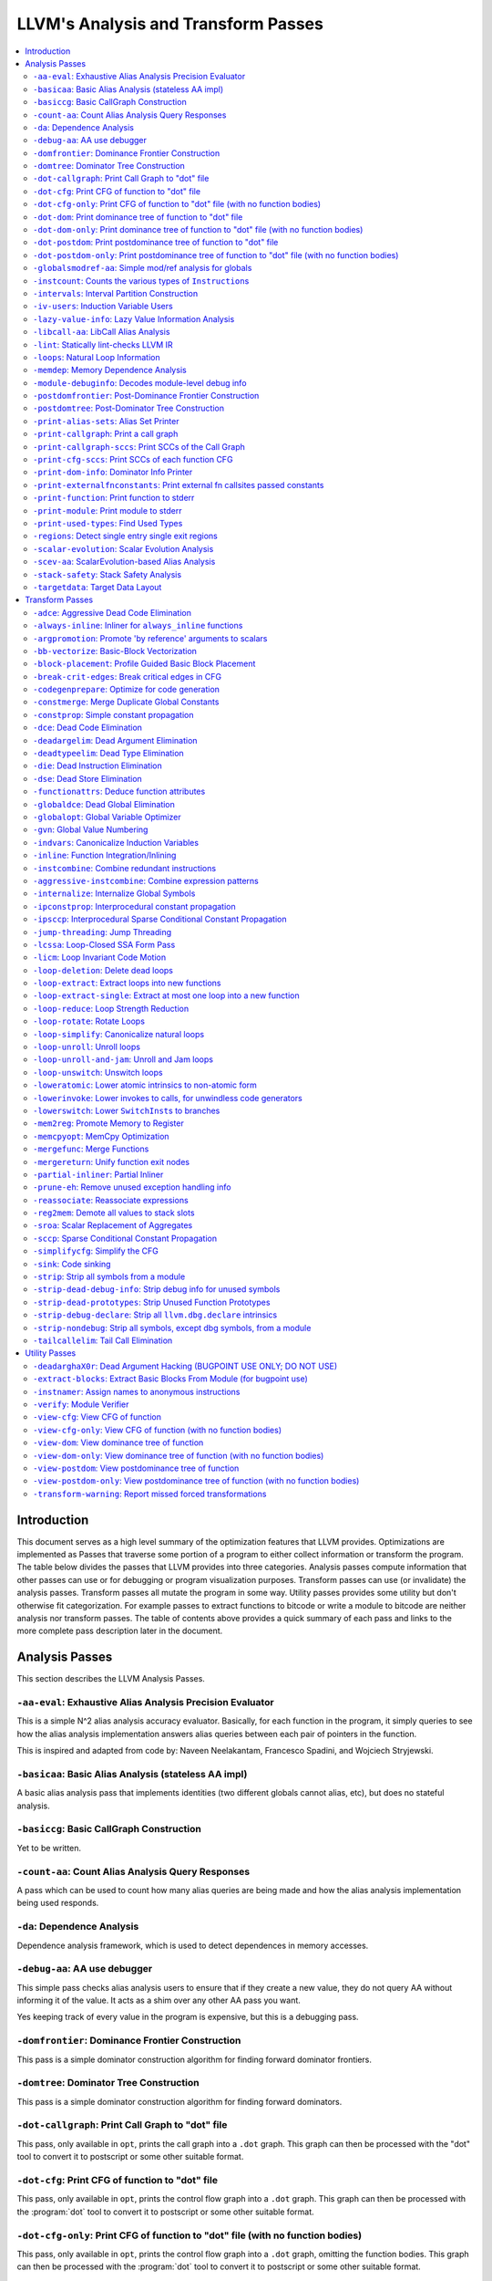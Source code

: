 ..
    If Passes.html is up to date, the following "one-liner" should print
    an empty diff.

    egrep -e '^<tr><td><a href="#.*">-.*</a></td><td>.*</td></tr>$' \
          -e '^  <a name=".*">.*</a>$' < Passes.html >html; \
    perl >help <<'EOT' && diff -u help html; rm -f help html
    open HTML, "<Passes.html" or die "open: Passes.html: $!\n";
    while (<HTML>) {
      m:^<tr><td><a href="#(.*)">-.*</a></td><td>.*</td></tr>$: or next;
      $order{$1} = sprintf("%03d", 1 + int %order);
    }
    open HELP, "../Release/bin/opt -help|" or die "open: opt -help: $!\n";
    while (<HELP>) {
      m:^    -([^ ]+) +- (.*)$: or next;
      my $o = $order{$1};
      $o = "000" unless defined $o;
      push @x, "$o<tr><td><a href=\"#$1\">-$1</a></td><td>$2</td></tr>\n";
      push @y, "$o  <a name=\"$1\">-$1: $2</a>\n";
    }
    @x = map { s/^\d\d\d//; $_ } sort @x;
    @y = map { s/^\d\d\d//; $_ } sort @y;
    print @x, @y;
    EOT

    This (real) one-liner can also be helpful when converting comments to HTML:

    perl -e '$/ = undef; for (split(/\n/, <>)) { s:^ *///? ?::; print "  <p>\n" if !$on && $_ =~ /\S/; print "  </p>\n" if $on && $_ =~ /^\s*$/; print "  $_\n"; $on = ($_ =~ /\S/); } print "  </p>\n" if $on'

====================================
LLVM's Analysis and Transform Passes
====================================

.. contents::
    :local:

Introduction
============

This document serves as a high level summary of the optimization features that
LLVM provides.  Optimizations are implemented as Passes that traverse some
portion of a program to either collect information or transform the program.
The table below divides the passes that LLVM provides into three categories.
Analysis passes compute information that other passes can use or for debugging
or program visualization purposes.  Transform passes can use (or invalidate)
the analysis passes.  Transform passes all mutate the program in some way.
Utility passes provides some utility but don't otherwise fit categorization.
For example passes to extract functions to bitcode or write a module to bitcode
are neither analysis nor transform passes.  The table of contents above
provides a quick summary of each pass and links to the more complete pass
description later in the document.

Analysis Passes
===============

This section describes the LLVM Analysis Passes.

``-aa-eval``: Exhaustive Alias Analysis Precision Evaluator
-----------------------------------------------------------

This is a simple N^2 alias analysis accuracy evaluator.  Basically, for each
function in the program, it simply queries to see how the alias analysis
implementation answers alias queries between each pair of pointers in the
function.

This is inspired and adapted from code by: Naveen Neelakantam, Francesco
Spadini, and Wojciech Stryjewski.

``-basicaa``: Basic Alias Analysis (stateless AA impl)
------------------------------------------------------

A basic alias analysis pass that implements identities (two different globals
cannot alias, etc), but does no stateful analysis.

``-basiccg``: Basic CallGraph Construction
------------------------------------------

Yet to be written.

``-count-aa``: Count Alias Analysis Query Responses
---------------------------------------------------

A pass which can be used to count how many alias queries are being made and how
the alias analysis implementation being used responds.

.. _passes-da:

``-da``: Dependence Analysis
----------------------------

Dependence analysis framework, which is used to detect dependences in memory
accesses.

``-debug-aa``: AA use debugger
------------------------------

This simple pass checks alias analysis users to ensure that if they create a
new value, they do not query AA without informing it of the value.  It acts as
a shim over any other AA pass you want.

Yes keeping track of every value in the program is expensive, but this is a
debugging pass.

``-domfrontier``: Dominance Frontier Construction
-------------------------------------------------

This pass is a simple dominator construction algorithm for finding forward
dominator frontiers.

``-domtree``: Dominator Tree Construction
-----------------------------------------

This pass is a simple dominator construction algorithm for finding forward
dominators.


``-dot-callgraph``: Print Call Graph to "dot" file
--------------------------------------------------

This pass, only available in ``opt``, prints the call graph into a ``.dot``
graph.  This graph can then be processed with the "dot" tool to convert it to
postscript or some other suitable format.

``-dot-cfg``: Print CFG of function to "dot" file
-------------------------------------------------

This pass, only available in ``opt``, prints the control flow graph into a
``.dot`` graph.  This graph can then be processed with the :program:`dot` tool
to convert it to postscript or some other suitable format.

``-dot-cfg-only``: Print CFG of function to "dot" file (with no function bodies)
--------------------------------------------------------------------------------

This pass, only available in ``opt``, prints the control flow graph into a
``.dot`` graph, omitting the function bodies.  This graph can then be processed
with the :program:`dot` tool to convert it to postscript or some other suitable
format.

``-dot-dom``: Print dominance tree of function to "dot" file
------------------------------------------------------------

This pass, only available in ``opt``, prints the dominator tree into a ``.dot``
graph.  This graph can then be processed with the :program:`dot` tool to
convert it to postscript or some other suitable format.

``-dot-dom-only``: Print dominance tree of function to "dot" file (with no function bodies)
-------------------------------------------------------------------------------------------

This pass, only available in ``opt``, prints the dominator tree into a ``.dot``
graph, omitting the function bodies.  This graph can then be processed with the
:program:`dot` tool to convert it to postscript or some other suitable format.

``-dot-postdom``: Print postdominance tree of function to "dot" file
--------------------------------------------------------------------

This pass, only available in ``opt``, prints the post dominator tree into a
``.dot`` graph.  This graph can then be processed with the :program:`dot` tool
to convert it to postscript or some other suitable format.

``-dot-postdom-only``: Print postdominance tree of function to "dot" file (with no function bodies)
---------------------------------------------------------------------------------------------------

This pass, only available in ``opt``, prints the post dominator tree into a
``.dot`` graph, omitting the function bodies.  This graph can then be processed
with the :program:`dot` tool to convert it to postscript or some other suitable
format.

``-globalsmodref-aa``: Simple mod/ref analysis for globals
----------------------------------------------------------

This simple pass provides alias and mod/ref information for global values that
do not have their address taken, and keeps track of whether functions read or
write memory (are "pure").  For this simple (but very common) case, we can
provide pretty accurate and useful information.

``-instcount``: Counts the various types of ``Instruction``\ s
--------------------------------------------------------------

This pass collects the count of all instructions and reports them.

``-intervals``: Interval Partition Construction
-----------------------------------------------

This analysis calculates and represents the interval partition of a function,
or a preexisting interval partition.

In this way, the interval partition may be used to reduce a flow graph down to
its degenerate single node interval partition (unless it is irreducible).

``-iv-users``: Induction Variable Users
---------------------------------------

Bookkeeping for "interesting" users of expressions computed from induction
variables.

``-lazy-value-info``: Lazy Value Information Analysis
-----------------------------------------------------

Interface for lazy computation of value constraint information.

``-libcall-aa``: LibCall Alias Analysis
---------------------------------------

LibCall Alias Analysis.

``-lint``: Statically lint-checks LLVM IR
-----------------------------------------

This pass statically checks for common and easily-identified constructs which
produce undefined or likely unintended behavior in LLVM IR.

It is not a guarantee of correctness, in two ways.  First, it isn't
comprehensive.  There are checks which could be done statically which are not
yet implemented.  Some of these are indicated by TODO comments, but those
aren't comprehensive either.  Second, many conditions cannot be checked
statically.  This pass does no dynamic instrumentation, so it can't check for
all possible problems.

Another limitation is that it assumes all code will be executed.  A store
through a null pointer in a basic block which is never reached is harmless, but
this pass will warn about it anyway.

Optimization passes may make conditions that this pass checks for more or less
obvious.  If an optimization pass appears to be introducing a warning, it may
be that the optimization pass is merely exposing an existing condition in the
code.

This code may be run before :ref:`instcombine <passes-instcombine>`.  In many
cases, instcombine checks for the same kinds of things and turns instructions
with undefined behavior into unreachable (or equivalent).  Because of this,
this pass makes some effort to look through bitcasts and so on.

``-loops``: Natural Loop Information
------------------------------------

This analysis is used to identify natural loops and determine the loop depth of
various nodes of the CFG.  Note that the loops identified may actually be
several natural loops that share the same header node... not just a single
natural loop.

``-memdep``: Memory Dependence Analysis
---------------------------------------

An analysis that determines, for a given memory operation, what preceding
memory operations it depends on.  It builds on alias analysis information, and
tries to provide a lazy, caching interface to a common kind of alias
information query.

``-module-debuginfo``: Decodes module-level debug info
------------------------------------------------------

This pass decodes the debug info metadata in a module and prints in a
(sufficiently-prepared-) human-readable form.

For example, run this pass from ``opt`` along with the ``-analyze`` option, and
it'll print to standard output.

``-postdomfrontier``: Post-Dominance Frontier Construction
----------------------------------------------------------

This pass is a simple post-dominator construction algorithm for finding
post-dominator frontiers.

``-postdomtree``: Post-Dominator Tree Construction
--------------------------------------------------

This pass is a simple post-dominator construction algorithm for finding
post-dominators.

``-print-alias-sets``: Alias Set Printer
----------------------------------------

Yet to be written.

``-print-callgraph``: Print a call graph
----------------------------------------

This pass, only available in ``opt``, prints the call graph to standard error
in a human-readable form.

``-print-callgraph-sccs``: Print SCCs of the Call Graph
-------------------------------------------------------

This pass, only available in ``opt``, prints the SCCs of the call graph to
standard error in a human-readable form.

``-print-cfg-sccs``: Print SCCs of each function CFG
----------------------------------------------------

This pass, only available in ``opt``, printsthe SCCs of each function CFG to
standard error in a human-readable fom.

``-print-dom-info``: Dominator Info Printer
-------------------------------------------

Dominator Info Printer.

``-print-externalfnconstants``: Print external fn callsites passed constants
----------------------------------------------------------------------------

This pass, only available in ``opt``, prints out call sites to external
functions that are called with constant arguments.  This can be useful when
looking for standard library functions we should constant fold or handle in
alias analyses.

``-print-function``: Print function to stderr
---------------------------------------------

The ``PrintFunctionPass`` class is designed to be pipelined with other
``FunctionPasses``, and prints out the functions of the module as they are
processed.

``-print-module``: Print module to stderr
-----------------------------------------

This pass simply prints out the entire module when it is executed.

.. _passes-print-used-types:

``-print-used-types``: Find Used Types
--------------------------------------

This pass is used to seek out all of the types in use by the program.  Note
that this analysis explicitly does not include types only used by the symbol
table.

``-regions``: Detect single entry single exit regions
-----------------------------------------------------

The ``RegionInfo`` pass detects single entry single exit regions in a function,
where a region is defined as any subgraph that is connected to the remaining
graph at only two spots.  Furthermore, a hierarchical region tree is built.

.. _passes-scalar-evolution:

``-scalar-evolution``: Scalar Evolution Analysis
------------------------------------------------

The ``ScalarEvolution`` analysis can be used to analyze and catagorize scalar
expressions in loops.  It specializes in recognizing general induction
variables, representing them with the abstract and opaque ``SCEV`` class.
Given this analysis, trip counts of loops and other important properties can be
obtained.

This analysis is primarily useful for induction variable substitution and
strength reduction.

``-scev-aa``: ScalarEvolution-based Alias Analysis
--------------------------------------------------

Simple alias analysis implemented in terms of ``ScalarEvolution`` queries.

This differs from traditional loop dependence analysis in that it tests for
dependencies within a single iteration of a loop, rather than dependencies
between different iterations.

``ScalarEvolution`` has a more complete understanding of pointer arithmetic
than ``BasicAliasAnalysis``' collection of ad-hoc analyses.

``-stack-safety``: Stack Safety Analysis
------------------------------------------------

The ``StackSafety`` analysis can be used to determine if stack allocated
variables can be considered safe from memory access bugs.

This analysis' primary purpose is to be used by sanitizers to avoid unnecessary
instrumentation of safe variables.

``-targetdata``: Target Data Layout
-----------------------------------

Provides other passes access to information on how the size and alignment
required by the target ABI for various data types.

Transform Passes
================

This section describes the LLVM Transform Passes.

``-adce``: Aggressive Dead Code Elimination
-------------------------------------------

ADCE aggressively tries to eliminate code.  This pass is similar to :ref:`DCE
<passes-dce>` but it assumes that values are dead until proven otherwise.  This
is similar to :ref:`SCCP <passes-sccp>`, except applied to the liveness of
values.

``-always-inline``: Inliner for ``always_inline`` functions
-----------------------------------------------------------

A custom inliner that handles only functions that are marked as "always
inline".

``-argpromotion``: Promote 'by reference' arguments to scalars
--------------------------------------------------------------

This pass promotes "by reference" arguments to be "by value" arguments.  In
practice, this means looking for internal functions that have pointer
arguments.  If it can prove, through the use of alias analysis, that an
argument is *only* loaded, then it can pass the value into the function instead
of the address of the value.  This can cause recursive simplification of code
and lead to the elimination of allocas (especially in C++ template code like
the STL).

This pass also handles aggregate arguments that are passed into a function,
scalarizing them if the elements of the aggregate are only loaded.  Note that
it refuses to scalarize aggregates which would require passing in more than
three operands to the function, because passing thousands of operands for a
large array or structure is unprofitable!

Note that this transformation could also be done for arguments that are only
stored to (returning the value instead), but does not currently.  This case
would be best handled when and if LLVM starts supporting multiple return values
from functions.

``-bb-vectorize``: Basic-Block Vectorization
--------------------------------------------

This pass combines instructions inside basic blocks to form vector
instructions.  It iterates over each basic block, attempting to pair compatible
instructions, repeating this process until no additional pairs are selected for
vectorization.  When the outputs of some pair of compatible instructions are
used as inputs by some other pair of compatible instructions, those pairs are
part of a potential vectorization chain.  Instruction pairs are only fused into
vector instructions when they are part of a chain longer than some threshold
length.  Moreover, the pass attempts to find the best possible chain for each
pair of compatible instructions.  These heuristics are intended to prevent
vectorization in cases where it would not yield a performance increase of the
resulting code.

``-block-placement``: Profile Guided Basic Block Placement
----------------------------------------------------------

This pass is a very simple profile guided basic block placement algorithm.  The
idea is to put frequently executed blocks together at the start of the function
and hopefully increase the number of fall-through conditional branches.  If
there is no profile information for a particular function, this pass basically
orders blocks in depth-first order.

``-break-crit-edges``: Break critical edges in CFG
--------------------------------------------------

Break all of the critical edges in the CFG by inserting a dummy basic block.
It may be "required" by passes that cannot deal with critical edges.  This
transformation obviously invalidates the CFG, but can update forward dominator
(set, immediate dominators, tree, and frontier) information.

``-codegenprepare``: Optimize for code generation
-------------------------------------------------

This pass munges the code in the input function to better prepare it for
SelectionDAG-based code generation.  This works around limitations in its
basic-block-at-a-time approach.  It should eventually be removed.

``-constmerge``: Merge Duplicate Global Constants
-------------------------------------------------

Merges duplicate global constants together into a single constant that is
shared.  This is useful because some passes (i.e., TraceValues) insert a lot of
string constants into the program, regardless of whether or not an existing
string is available.

``-constprop``: Simple constant propagation
-------------------------------------------

This pass implements constant propagation and merging.  It looks for
instructions involving only constant operands and replaces them with a constant
value instead of an instruction.  For example:

.. code-block:: llvm

  add i32 1, 2

becomes

.. code-block:: llvm

  i32 3

NOTE: this pass has a habit of making definitions be dead.  It is a good idea
to run a :ref:`Dead Instruction Elimination <passes-die>` pass sometime after
running this pass.

.. _passes-dce:

``-dce``: Dead Code Elimination
-------------------------------

Dead code elimination is similar to :ref:`dead instruction elimination
<passes-die>`, but it rechecks instructions that were used by removed
instructions to see if they are newly dead.

``-deadargelim``: Dead Argument Elimination
-------------------------------------------

This pass deletes dead arguments from internal functions.  Dead argument
elimination removes arguments which are directly dead, as well as arguments
only passed into function calls as dead arguments of other functions.  This
pass also deletes dead arguments in a similar way.

This pass is often useful as a cleanup pass to run after aggressive
interprocedural passes, which add possibly-dead arguments.

``-deadtypeelim``: Dead Type Elimination
----------------------------------------

This pass is used to cleanup the output of GCC.  It eliminate names for types
that are unused in the entire translation unit, using the :ref:`find used types
<passes-print-used-types>` pass.

.. _passes-die:

``-die``: Dead Instruction Elimination
--------------------------------------

Dead instruction elimination performs a single pass over the function, removing
instructions that are obviously dead.

``-dse``: Dead Store Elimination
--------------------------------

A trivial dead store elimination that only considers basic-block local
redundant stores.

.. _passes-functionattrs:

``-functionattrs``: Deduce function attributes
----------------------------------------------

A simple interprocedural pass which walks the call-graph, looking for functions
which do not access or only read non-local memory, and marking them
``readnone``/``readonly``.  In addition, it marks function arguments (of
pointer type) "``nocapture``" if a call to the function does not create any
copies of the pointer value that outlive the call.  This more or less means
that the pointer is only dereferenced, and not returned from the function or
stored in a global.  This pass is implemented as a bottom-up traversal of the
call-graph.

``-globaldce``: Dead Global Elimination
---------------------------------------

This transform is designed to eliminate unreachable internal globals from the
program.  It uses an aggressive algorithm, searching out globals that are known
to be alive.  After it finds all of the globals which are needed, it deletes
whatever is left over.  This allows it to delete recursive chunks of the
program which are unreachable.

``-globalopt``: Global Variable Optimizer
-----------------------------------------

This pass transforms simple global variables that never have their address
taken.  If obviously true, it marks read/write globals as constant, deletes
variables only stored to, etc.

``-gvn``: Global Value Numbering
--------------------------------

This pass performs global value numbering to eliminate fully and partially
redundant instructions.  It also performs redundant load elimination.

.. _passes-indvars:

``-indvars``: Canonicalize Induction Variables
----------------------------------------------

This transformation analyzes and transforms the induction variables (and
computations derived from them) into simpler forms suitable for subsequent
analysis and transformation.

This transformation makes the following changes to each loop with an
identifiable induction variable:

* All loops are transformed to have a *single* canonical induction variable
  which starts at zero and steps by one.
* The canonical induction variable is guaranteed to be the first PHI node in
  the loop header block.
* Any pointer arithmetic recurrences are raised to use array subscripts.

If the trip count of a loop is computable, this pass also makes the following
changes:

* The exit condition for the loop is canonicalized to compare the induction
  value against the exit value.  This turns loops like:

  .. code-block:: c++

    for (i = 7; i*i < 1000; ++i)

    into

  .. code-block:: c++

    for (i = 0; i != 25; ++i)

* Any use outside of the loop of an expression derived from the indvar is
  changed to compute the derived value outside of the loop, eliminating the
  dependence on the exit value of the induction variable.  If the only purpose
  of the loop is to compute the exit value of some derived expression, this
  transformation will make the loop dead.

This transformation should be followed by strength reduction after all of the
desired loop transformations have been performed.  Additionally, on targets
where it is profitable, the loop could be transformed to count down to zero
(the "do loop" optimization).

``-inline``: Function Integration/Inlining
------------------------------------------

Bottom-up inlining of functions into callees.

.. _passes-instcombine:

``-instcombine``: Combine redundant instructions
------------------------------------------------

Combine instructions to form fewer, simple instructions.  This pass does not
modify the CFG. This pass is where algebraic simplification happens.

This pass combines things like:

.. code-block:: llvm

  %Y = add i32 %X, 1
  %Z = add i32 %Y, 1

into:

.. code-block:: llvm

  %Z = add i32 %X, 2

This is a simple worklist driven algorithm.

This pass guarantees that the following canonicalizations are performed on the
program:

#. If a binary operator has a constant operand, it is moved to the right-hand
   side.
#. Bitwise operators with constant operands are always grouped so that shifts
   are performed first, then ``or``\ s, then ``and``\ s, then ``xor``\ s.
#. Compare instructions are converted from ``<``, ``>``, ``≤``, or ``≥`` to
   ``=`` or ``≠`` if possible.
#. All ``cmp`` instructions on boolean values are replaced with logical
   operations.
#. ``add X, X`` is represented as ``mul X, 2`` ⇒ ``shl X, 1``
#. Multiplies with a constant power-of-two argument are transformed into
   shifts.
#. … etc.

This pass can also simplify calls to specific well-known function calls (e.g.
runtime library functions).  For example, a call ``exit(3)`` that occurs within
the ``main()`` function can be transformed into simply ``return 3``. Whether or
not library calls are simplified is controlled by the
:ref:`-functionattrs <passes-functionattrs>` pass and LLVM's knowledge of
library calls on different targets.

.. _passes-aggressive-instcombine:

``-aggressive-instcombine``: Combine expression patterns
--------------------------------------------------------

Combine expression patterns to form expressions with fewer, simple instructions.
This pass does not modify the CFG.

For example, this pass reduce width of expressions post-dominated by TruncInst
into smaller width when applicable.

It differs from instcombine pass in that it contains pattern optimization that
requires higher complexity than the O(1), thus, it should run fewer times than
instcombine pass.

``-internalize``: Internalize Global Symbols
--------------------------------------------

This pass loops over all of the functions in the input module, looking for a
main function.  If a main function is found, all other functions and all global
variables with initializers are marked as internal.

``-ipconstprop``: Interprocedural constant propagation
------------------------------------------------------

This pass implements an *extremely* simple interprocedural constant propagation
pass.  It could certainly be improved in many different ways, like using a
worklist.  This pass makes arguments dead, but does not remove them.  The
existing dead argument elimination pass should be run after this to clean up
the mess.

``-ipsccp``: Interprocedural Sparse Conditional Constant Propagation
--------------------------------------------------------------------

An interprocedural variant of :ref:`Sparse Conditional Constant Propagation
<passes-sccp>`.

``-jump-threading``: Jump Threading
-----------------------------------

Jump threading tries to find distinct threads of control flow running through a
basic block.  This pass looks at blocks that have multiple predecessors and
multiple successors.  If one or more of the predecessors of the block can be
proven to always cause a jump to one of the successors, we forward the edge
from the predecessor to the successor by duplicating the contents of this
block.

An example of when this can occur is code like this:

.. code-block:: c++

  if () { ...
    X = 4;
  }
  if (X < 3) {

In this case, the unconditional branch at the end of the first if can be
revectored to the false side of the second if.

.. _passes-lcssa:

``-lcssa``: Loop-Closed SSA Form Pass
-------------------------------------

This pass transforms loops by placing phi nodes at the end of the loops for all
values that are live across the loop boundary.  For example, it turns the left
into the right code:

.. code-block:: c++

  for (...)                for (...)
      if (c)                   if (c)
          X1 = ...                 X1 = ...
      else                     else
          X2 = ...                 X2 = ...
      X3 = phi(X1, X2)         X3 = phi(X1, X2)
  ... = X3 + 4              X4 = phi(X3)
                              ... = X4 + 4

This is still valid LLVM; the extra phi nodes are purely redundant, and will be
trivially eliminated by ``InstCombine``.  The major benefit of this
transformation is that it makes many other loop optimizations, such as
``LoopUnswitch``\ ing, simpler. You can read more in the
:ref:`loop terminology section for the LCSSA form <loop-terminology-lcssa>`.

.. _passes-licm:

``-licm``: Loop Invariant Code Motion
-------------------------------------

This pass performs loop invariant code motion, attempting to remove as much
code from the body of a loop as possible.  It does this by either hoisting code
into the preheader block, or by sinking code to the exit blocks if it is safe.
This pass also promotes must-aliased memory locations in the loop to live in
registers, thus hoisting and sinking "invariant" loads and stores.

This pass uses alias analysis for two purposes:

#. Moving loop invariant loads and calls out of loops.  If we can determine
   that a load or call inside of a loop never aliases anything stored to, we
   can hoist it or sink it like any other instruction.

#. Scalar Promotion of Memory.  If there is a store instruction inside of the
   loop, we try to move the store to happen AFTER the loop instead of inside of
   the loop.  This can only happen if a few conditions are true:

   #. The pointer stored through is loop invariant.
   #. There are no stores or loads in the loop which *may* alias the pointer.
      There are no calls in the loop which mod/ref the pointer.

   If these conditions are true, we can promote the loads and stores in the
   loop of the pointer to use a temporary alloca'd variable.  We then use the
   :ref:`mem2reg <passes-mem2reg>` functionality to construct the appropriate
   SSA form for the variable.

``-loop-deletion``: Delete dead loops
-------------------------------------

This file implements the Dead Loop Deletion Pass.  This pass is responsible for
eliminating loops with non-infinite computable trip counts that have no side
effects or volatile instructions, and do not contribute to the computation of
the function's return value.

.. _passes-loop-extract:

``-loop-extract``: Extract loops into new functions
---------------------------------------------------

A pass wrapper around the ``ExtractLoop()`` scalar transformation to extract
each top-level loop into its own new function.  If the loop is the *only* loop
in a given function, it is not touched.  This is a pass most useful for
debugging via bugpoint.

``-loop-extract-single``: Extract at most one loop into a new function
----------------------------------------------------------------------

Similar to :ref:`Extract loops into new functions <passes-loop-extract>`, this
pass extracts one natural loop from the program into a function if it can.
This is used by :program:`bugpoint`.

``-loop-reduce``: Loop Strength Reduction
-----------------------------------------

This pass performs a strength reduction on array references inside loops that
have as one or more of their components the loop induction variable.  This is
accomplished by creating a new value to hold the initial value of the array
access for the first iteration, and then creating a new GEP instruction in the
loop to increment the value by the appropriate amount.

.. _passes-loop-rotate:

``-loop-rotate``: Rotate Loops
------------------------------

A simple loop rotation transformation.  A summary of it can be found in
:ref:`Loop Terminology for Rotated Loops <loop-terminology-loop-rotate>`.


.. _passes-loop-simplify:

``-loop-simplify``: Canonicalize natural loops
----------------------------------------------

This pass performs several transformations to transform natural loops into a
simpler form, which makes subsequent analyses and transformations simpler and
more effective. A summary of it can be found in
:ref:`Loop Terminology, Loop Simplify Form <loop-terminology-loop-simplify>`.

Loop pre-header insertion guarantees that there is a single, non-critical entry
edge from outside of the loop to the loop header.  This simplifies a number of
analyses and transformations, such as :ref:`LICM <passes-licm>`.

Loop exit-block insertion guarantees that all exit blocks from the loop (blocks
which are outside of the loop that have predecessors inside of the loop) only
have predecessors from inside of the loop (and are thus dominated by the loop
header).  This simplifies transformations such as store-sinking that are built
into LICM.

This pass also guarantees that loops will have exactly one backedge.

Note that the :ref:`simplifycfg <passes-simplifycfg>` pass will clean up blocks
which are split out but end up being unnecessary, so usage of this pass should
not pessimize generated code.

This pass obviously modifies the CFG, but updates loop information and
dominator information.

``-loop-unroll``: Unroll loops
------------------------------

This pass implements a simple loop unroller.  It works best when loops have
been canonicalized by the :ref:`indvars <passes-indvars>` pass, allowing it to
determine the trip counts of loops easily.

``-loop-unroll-and-jam``: Unroll and Jam loops
----------------------------------------------

This pass implements a simple unroll and jam classical loop optimisation pass.
It transforms loop from:

.. code-block:: c++

  for i.. i+= 1              for i.. i+= 4
    for j..                    for j..
      code(i, j)                 code(i, j)
                                 code(i+1, j)
                                 code(i+2, j)
                                 code(i+3, j)
                             remainder loop

Which can be seen as unrolling the outer loop and "jamming" (fusing) the inner
loops into one. When variables or loads can be shared in the new inner loop, this
can lead to significant performance improvements. It uses
:ref:`Dependence Analysis <passes-da>` for proving the transformations are safe.

.. _passes-loop-unswitch:

``-loop-unswitch``: Unswitch loops
----------------------------------

This pass transforms loops that contain branches on loop-invariant conditions
to have multiple loops.  For example, it turns the left into the right code:

.. code-block:: c++

  for (...)                  if (lic)
      A                          for (...)
      if (lic)                       A; B; C
          B                  else
      C                          for (...)
                                     A; C

This can increase the size of the code exponentially (doubling it every time a
loop is unswitched) so we only unswitch if the resultant code will be smaller
than a threshold.

This pass expects :ref:`LICM <passes-licm>` to be run before it to hoist
invariant conditions out of the loop, to make the unswitching opportunity
obvious.

``-loweratomic``: Lower atomic intrinsics to non-atomic form
------------------------------------------------------------

This pass lowers atomic intrinsics to non-atomic form for use in a known
non-preemptible environment.

The pass does not verify that the environment is non-preemptible (in general
this would require knowledge of the entire call graph of the program including
any libraries which may not be available in bitcode form); it simply lowers
every atomic intrinsic.

``-lowerinvoke``: Lower invokes to calls, for unwindless code generators
------------------------------------------------------------------------

This transformation is designed for use by code generators which do not yet
support stack unwinding.  This pass converts ``invoke`` instructions to
``call`` instructions, so that any exception-handling ``landingpad`` blocks
become dead code (which can be removed by running the ``-simplifycfg`` pass
afterwards).

``-lowerswitch``: Lower ``SwitchInst``\ s to branches
-----------------------------------------------------

Rewrites switch instructions with a sequence of branches, which allows targets
to get away with not implementing the switch instruction until it is
convenient.

.. _passes-mem2reg:

``-mem2reg``: Promote Memory to Register
----------------------------------------

This file promotes memory references to be register references.  It promotes
alloca instructions which only have loads and stores as uses.  An ``alloca`` is
transformed by using dominator frontiers to place phi nodes, then traversing
the function in depth-first order to rewrite loads and stores as appropriate.
This is just the standard SSA construction algorithm to construct "pruned" SSA
form.

``-memcpyopt``: MemCpy Optimization
-----------------------------------

This pass performs various transformations related to eliminating ``memcpy``
calls, or transforming sets of stores into ``memset``\ s.

``-mergefunc``: Merge Functions
-------------------------------

This pass looks for equivalent functions that are mergable and folds them.

Total-ordering is introduced among the functions set: we define comparison
that answers for every two functions which of them is greater. It allows to
arrange functions into the binary tree.

For every new function we check for equivalent in tree.

If equivalent exists we fold such functions. If both functions are overridable,
we move the functionality into a new internal function and leave two
overridable thunks to it.

If there is no equivalent, then we add this function to tree.

Lookup routine has O(log(n)) complexity, while whole merging process has
complexity of O(n*log(n)).

Read
:doc:`this <MergeFunctions>`
article for more details.

``-mergereturn``: Unify function exit nodes
-------------------------------------------

Ensure that functions have at most one ``ret`` instruction in them.
Additionally, it keeps track of which node is the new exit node of the CFG.

``-partial-inliner``: Partial Inliner
-------------------------------------

This pass performs partial inlining, typically by inlining an ``if`` statement
that surrounds the body of the function.

``-prune-eh``: Remove unused exception handling info
----------------------------------------------------

This file implements a simple interprocedural pass which walks the call-graph,
turning invoke instructions into call instructions if and only if the callee
cannot throw an exception.  It implements this as a bottom-up traversal of the
call-graph.

``-reassociate``: Reassociate expressions
-----------------------------------------

This pass reassociates commutative expressions in an order that is designed to
promote better constant propagation, GCSE, :ref:`LICM <passes-licm>`, PRE, etc.

For example: 4 + (x + 5) ⇒ x + (4 + 5)

In the implementation of this algorithm, constants are assigned rank = 0,
function arguments are rank = 1, and other values are assigned ranks
corresponding to the reverse post order traversal of current function (starting
at 2), which effectively gives values in deep loops higher rank than values not
in loops.

``-reg2mem``: Demote all values to stack slots
----------------------------------------------

This file demotes all registers to memory references.  It is intended to be the
inverse of :ref:`mem2reg <passes-mem2reg>`.  By converting to ``load``
instructions, the only values live across basic blocks are ``alloca``
instructions and ``load`` instructions before ``phi`` nodes.  It is intended
that this should make CFG hacking much easier.  To make later hacking easier,
the entry block is split into two, such that all introduced ``alloca``
instructions (and nothing else) are in the entry block.

``-sroa``: Scalar Replacement of Aggregates
------------------------------------------------------

The well-known scalar replacement of aggregates transformation.  This transform
breaks up ``alloca`` instructions of aggregate type (structure or array) into
individual ``alloca`` instructions for each member if possible.  Then, if
possible, it transforms the individual ``alloca`` instructions into nice clean
scalar SSA form.

.. _passes-sccp:

``-sccp``: Sparse Conditional Constant Propagation
--------------------------------------------------

Sparse conditional constant propagation and merging, which can be summarized
as:

* Assumes values are constant unless proven otherwise
* Assumes BasicBlocks are dead unless proven otherwise
* Proves values to be constant, and replaces them with constants
* Proves conditional branches to be unconditional

Note that this pass has a habit of making definitions be dead.  It is a good
idea to run a :ref:`DCE <passes-dce>` pass sometime after running this pass.

.. _passes-simplifycfg:

``-simplifycfg``: Simplify the CFG
----------------------------------

Performs dead code elimination and basic block merging.  Specifically:

* Removes basic blocks with no predecessors.
* Merges a basic block into its predecessor if there is only one and the
  predecessor only has one successor.
* Eliminates PHI nodes for basic blocks with a single predecessor.
* Eliminates a basic block that only contains an unconditional branch.

``-sink``: Code sinking
-----------------------

This pass moves instructions into successor blocks, when possible, so that they
aren't executed on paths where their results aren't needed.

``-strip``: Strip all symbols from a module
-------------------------------------------

Performs code stripping.  This transformation can delete:

* names for virtual registers
* symbols for internal globals and functions
* debug information

Note that this transformation makes code much less readable, so it should only
be used in situations where the strip utility would be used, such as reducing
code size or making it harder to reverse engineer code.

``-strip-dead-debug-info``: Strip debug info for unused symbols
---------------------------------------------------------------

.. FIXME: this description is the same as for -strip

performs code stripping. this transformation can delete:

* names for virtual registers
* symbols for internal globals and functions
* debug information

note that this transformation makes code much less readable, so it should only
be used in situations where the strip utility would be used, such as reducing
code size or making it harder to reverse engineer code.

``-strip-dead-prototypes``: Strip Unused Function Prototypes
------------------------------------------------------------

This pass loops over all of the functions in the input module, looking for dead
declarations and removes them.  Dead declarations are declarations of functions
for which no implementation is available (i.e., declarations for unused library
functions).

``-strip-debug-declare``: Strip all ``llvm.dbg.declare`` intrinsics
-------------------------------------------------------------------

.. FIXME: this description is the same as for -strip

This pass implements code stripping.  Specifically, it can delete:

#. names for virtual registers
#. symbols for internal globals and functions
#. debug information

Note that this transformation makes code much less readable, so it should only
be used in situations where the 'strip' utility would be used, such as reducing
code size or making it harder to reverse engineer code.

``-strip-nondebug``: Strip all symbols, except dbg symbols, from a module
-------------------------------------------------------------------------

.. FIXME: this description is the same as for -strip

This pass implements code stripping.  Specifically, it can delete:

#. names for virtual registers
#. symbols for internal globals and functions
#. debug information

Note that this transformation makes code much less readable, so it should only
be used in situations where the 'strip' utility would be used, such as reducing
code size or making it harder to reverse engineer code.

``-tailcallelim``: Tail Call Elimination
----------------------------------------

This file transforms calls of the current function (self recursion) followed by
a return instruction with a branch to the entry of the function, creating a
loop.  This pass also implements the following extensions to the basic
algorithm:

#. Trivial instructions between the call and return do not prevent the
   transformation from taking place, though currently the analysis cannot
   support moving any really useful instructions (only dead ones).
#. This pass transforms functions that are prevented from being tail recursive
   by an associative expression to use an accumulator variable, thus compiling
   the typical naive factorial or fib implementation into efficient code.
#. TRE is performed if the function returns void, if the return returns the
   result returned by the call, or if the function returns a run-time constant
   on all exits from the function.  It is possible, though unlikely, that the
   return returns something else (like constant 0), and can still be TRE'd.  It
   can be TRE'd if *all other* return instructions in the function return the
   exact same value.
#. If it can prove that callees do not access theier caller stack frame, they
   are marked as eligible for tail call elimination (by the code generator).

Utility Passes
==============

This section describes the LLVM Utility Passes.

``-deadarghaX0r``: Dead Argument Hacking (BUGPOINT USE ONLY; DO NOT USE)
------------------------------------------------------------------------

Same as dead argument elimination, but deletes arguments to functions which are
external.  This is only for use by :doc:`bugpoint <Bugpoint>`.

``-extract-blocks``: Extract Basic Blocks From Module (for bugpoint use)
------------------------------------------------------------------------

This pass is used by bugpoint to extract all blocks from the module into their
own functions.

``-instnamer``: Assign names to anonymous instructions
------------------------------------------------------

This is a little utility pass that gives instructions names, this is mostly
useful when diffing the effect of an optimization because deleting an unnamed
instruction can change all other instruction numbering, making the diff very
noisy.

.. _passes-verify:

``-verify``: Module Verifier
----------------------------

Verifies an LLVM IR code.  This is useful to run after an optimization which is
undergoing testing.  Note that llvm-as verifies its input before emitting
bitcode, and also that malformed bitcode is likely to make LLVM crash.  All
language front-ends are therefore encouraged to verify their output before
performing optimizing transformations.

#. Both of a binary operator's parameters are of the same type.
#. Verify that the indices of mem access instructions match other operands.
#. Verify that arithmetic and other things are only performed on first-class
   types.  Verify that shifts and logicals only happen on integrals f.e.
#. All of the constants in a switch statement are of the correct type.
#. The code is in valid SSA form.
#. It is illegal to put a label into any other type (like a structure) or to
   return one.
#. Only phi nodes can be self referential: ``%x = add i32 %x``, ``%x`` is
   invalid.
#. PHI nodes must have an entry for each predecessor, with no extras.
#. PHI nodes must be the first thing in a basic block, all grouped together.
#. PHI nodes must have at least one entry.
#. All basic blocks should only end with terminator insts, not contain them.
#. The entry node to a function must not have predecessors.
#. All Instructions must be embedded into a basic block.
#. Functions cannot take a void-typed parameter.
#. Verify that a function's argument list agrees with its declared type.
#. It is illegal to specify a name for a void value.
#. It is illegal to have an internal global value with no initializer.
#. It is illegal to have a ``ret`` instruction that returns a value that does
   not agree with the function return value type.
#. Function call argument types match the function prototype.
#. All other things that are tested by asserts spread about the code.

Note that this does not provide full security verification (like Java), but
instead just tries to ensure that code is well-formed.

.. _passes-view-cfg:

``-view-cfg``: View CFG of function
-----------------------------------

Displays the control flow graph using the GraphViz tool.

``-view-cfg-only``: View CFG of function (with no function bodies)
------------------------------------------------------------------

Displays the control flow graph using the GraphViz tool, but omitting function
bodies.

``-view-dom``: View dominance tree of function
----------------------------------------------

Displays the dominator tree using the GraphViz tool.

``-view-dom-only``: View dominance tree of function (with no function bodies)
-----------------------------------------------------------------------------

Displays the dominator tree using the GraphViz tool, but omitting function
bodies.

``-view-postdom``: View postdominance tree of function
------------------------------------------------------

Displays the post dominator tree using the GraphViz tool.

``-view-postdom-only``: View postdominance tree of function (with no function bodies)
-------------------------------------------------------------------------------------

Displays the post dominator tree using the GraphViz tool, but omitting function
bodies.

``-transform-warning``: Report missed forced transformations
------------------------------------------------------------

Emits warnings about not yet applied forced transformations (e.g. from
``#pragma omp simd``).
